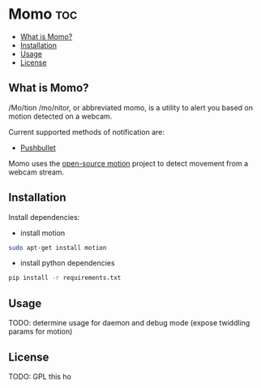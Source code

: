 * Momo                                                                  :toc:
   - [[#what-is-momo][What is Momo?]]
   - [[#installation][Installation]]
   - [[#usage][Usage]]
   - [[#license][License]]

** What is Momo?

/Mo/tion /mo/nitor, or abbreviated momo, is a utility to alert you based on
motion detected on a webcam.

Current supported methods of notification are:
- [[https://www.pushbullet.com/][Pushbullet]]

Momo uses the [[http://www.lavrsen.dk/foswiki/bin/view/Motion/WebHome][open-source motion]] project to detect movement from a webcam
stream.

** Installation

Install dependencies:

- install motion

#+BEGIN_SRC bash
  sudo apt-get install motion
#+END_SRC

- install python dependencies
 
#+BEGIN_SRC bash
  pip install -r requirements.txt
#+END_SRC

** Usage

TODO: determine usage for daemon and debug mode (expose twiddling params for motion)

** License

TODO: GPL this ho
